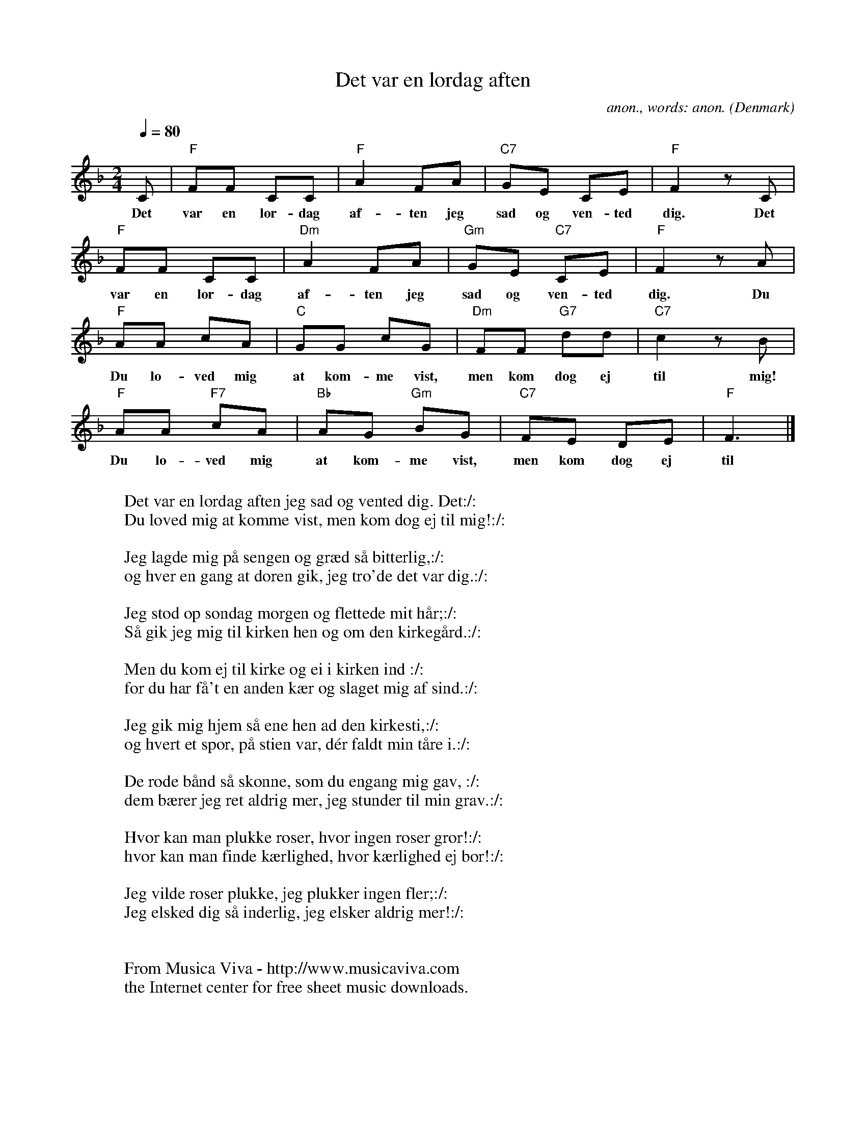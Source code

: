 X:350
T:Det var en l\ordag aften
C:anon., words: anon.
O:Denmark
Z:Transcribed by Frank Nordberg - http://www.musicaviva.com
F:http://abc.musicaviva.com/tunes/denmark/det-var-en-lordag-01/det-var-en-lordag-01-1.abc
%This songs is certainly Danish of orign, although it's also very well
%known in Norway where it's often played as a waltz
M:2/4
L:1/8
Q:1/4=80
K:F
C|"F"FF CC|"F"A2 FA|"C7"GE CE|"F"F2 z C|
w:Det var en l\or-dag af-ten jeg sad og ven-ted dig. Det
"F"FF CC|"Dm"A2 FA|"Gm"GE "C7"CE|"F"F2 z A|
w:var en l\or-dag af-ten jeg sad og ven-ted dig. Du
"F"AA cA|"C"GG cG|"Dm"FF "G7"dd|"C7"c2 z B|
w:Du lo-ved mig at kom-me vist, men kom dog ej til mig!
"F"AA "F7"cA|"Bb"AG "Gm"BG|"C7"FE DE|"F"F3|]
w:Du lo-ved mig at kom-me vist, men kom dog ej til mig!
W:
W:Det var en l\ordag aften jeg sad og vented dig. Det:/:
W:Du loved mig at komme vist, men kom dog ej til mig!:/:
W:
W:Jeg lagde mig p\aa sengen og gr\aed s\aa bitterlig,:/:
W:og hver en gang at d\oren gik, jeg tro'de det var dig.:/:
W:
W:Jeg stod op s\ondag morgen og flettede mit h\aar;:/:
W:S\aa gik jeg mig til kirken hen og om den kirkeg\aard.:/:
W:
W:Men du kom ej til kirke og ei i kirken ind :/:
W:for du har f\aa't en anden k\aer og slaget mig af sind.:/:
W:
W:Jeg gik mig hjem s\aa ene hen ad den kirkesti,:/:
W:og hvert et spor, p\aa stien var, d\'er faldt min t\aare i.:/:
W:
W:De r\ode b\aand s\aa sk\onne, som du engang mig gav, :/:
W:dem b\aerer jeg ret aldrig mer, jeg stunder til min grav.:/:
W:
W:Hvor kan man plukke roser, hvor ingen roser gror!:/:
W:hvor kan man finde k\aerlighed, hvor k\aerlighed ej bor!:/:
W:
W:Jeg vilde roser plukke, jeg plukker ingen fler;:/:
W:Jeg elsked dig s\aa inderlig, jeg elsker aldrig mer!:/:
W:
W:
W:  From Musica Viva - http://www.musicaviva.com
W:  the Internet center for free sheet music downloads.

